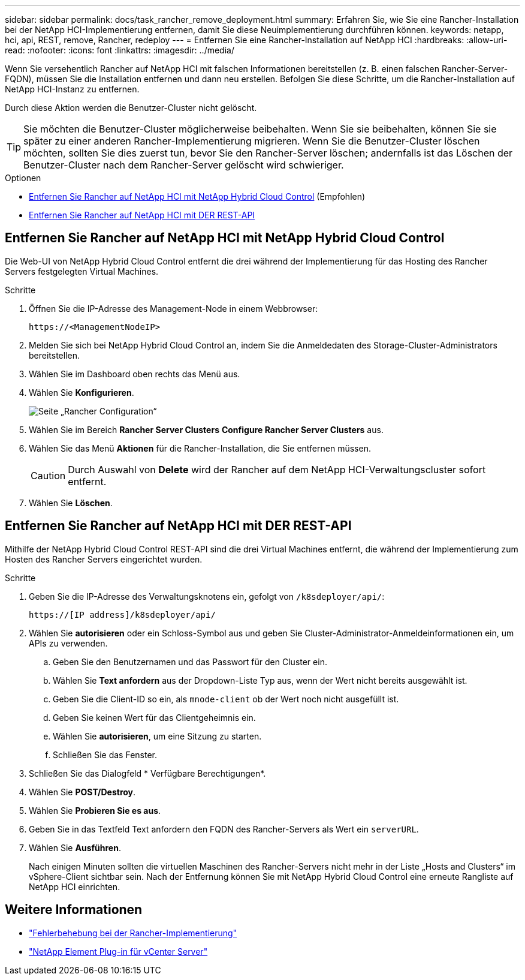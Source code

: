 ---
sidebar: sidebar 
permalink: docs/task_rancher_remove_deployment.html 
summary: Erfahren Sie, wie Sie eine Rancher-Installation bei der NetApp HCI-Implementierung entfernen, damit Sie diese Neuimplementierung durchführen können. 
keywords: netapp, hci, api, REST, remove, Rancher, redeploy 
---
= Entfernen Sie eine Rancher-Installation auf NetApp HCI
:hardbreaks:
:allow-uri-read: 
:nofooter: 
:icons: font
:linkattrs: 
:imagesdir: ../media/


[role="lead"]
Wenn Sie versehentlich Rancher auf NetApp HCI mit falschen Informationen bereitstellen (z. B. einen falschen Rancher-Server-FQDN), müssen Sie die Installation entfernen und dann neu erstellen. Befolgen Sie diese Schritte, um die Rancher-Installation auf NetApp HCI-Instanz zu entfernen.

Durch diese Aktion werden die Benutzer-Cluster nicht gelöscht.


TIP: Sie möchten die Benutzer-Cluster möglicherweise beibehalten. Wenn Sie sie beibehalten, können Sie sie später zu einer anderen Rancher-Implementierung migrieren. Wenn Sie die Benutzer-Cluster löschen möchten, sollten Sie dies zuerst tun, bevor Sie den Rancher-Server löschen; andernfalls ist das Löschen der Benutzer-Cluster nach dem Rancher-Server gelöscht wird schwieriger.

.Optionen
* <<Entfernen Sie Rancher auf NetApp HCI mit NetApp Hybrid Cloud Control>> (Empfohlen)
* <<Entfernen Sie Rancher auf NetApp HCI mit DER REST-API>>




== Entfernen Sie Rancher auf NetApp HCI mit NetApp Hybrid Cloud Control

Die Web-UI von NetApp Hybrid Cloud Control entfernt die drei während der Implementierung für das Hosting des Rancher Servers festgelegten Virtual Machines.

.Schritte
. Öffnen Sie die IP-Adresse des Management-Node in einem Webbrowser:
+
[listing]
----
https://<ManagementNodeIP>
----
. Melden Sie sich bei NetApp Hybrid Cloud Control an, indem Sie die Anmeldedaten des Storage-Cluster-Administrators bereitstellen.
. Wählen Sie im Dashboard oben rechts das Menü aus.
. Wählen Sie *Konfigurieren*.
+
image::hcc_configure.png[Seite „Rancher Configuration“]

. Wählen Sie im Bereich *Rancher Server Clusters* *Configure Rancher Server Clusters* aus.
. Wählen Sie das Menü *Aktionen* für die Rancher-Installation, die Sie entfernen müssen.
+

CAUTION: Durch Auswahl von *Delete* wird der Rancher auf dem NetApp HCI-Verwaltungscluster sofort entfernt.

. Wählen Sie *Löschen*.




== Entfernen Sie Rancher auf NetApp HCI mit DER REST-API

Mithilfe der NetApp Hybrid Cloud Control REST-API sind die drei Virtual Machines entfernt, die während der Implementierung zum Hosten des Rancher Servers eingerichtet wurden.

.Schritte
. Geben Sie die IP-Adresse des Verwaltungsknotens ein, gefolgt von `/k8sdeployer/api/`:
+
[listing]
----
https://[IP address]/k8sdeployer/api/
----
. Wählen Sie *autorisieren* oder ein Schloss-Symbol aus und geben Sie Cluster-Administrator-Anmeldeinformationen ein, um APIs zu verwenden.
+
.. Geben Sie den Benutzernamen und das Passwort für den Cluster ein.
.. Wählen Sie *Text anfordern* aus der Dropdown-Liste Typ aus, wenn der Wert nicht bereits ausgewählt ist.
.. Geben Sie die Client-ID so ein, als `mnode-client` ob der Wert noch nicht ausgefüllt ist.
.. Geben Sie keinen Wert für das Clientgeheimnis ein.
.. Wählen Sie *autorisieren*, um eine Sitzung zu starten.
.. Schließen Sie das Fenster.


. Schließen Sie das Dialogfeld * Verfügbare Berechtigungen*.
. Wählen Sie *POST/Destroy*.
. Wählen Sie *Probieren Sie es aus*.
. Geben Sie in das Textfeld Text anfordern den FQDN des Rancher-Servers als Wert ein `serverURL`.
. Wählen Sie *Ausführen*.
+
Nach einigen Minuten sollten die virtuellen Maschinen des Rancher-Servers nicht mehr in der Liste „Hosts and Clusters“ im vSphere-Client sichtbar sein. Nach der Entfernung können Sie mit NetApp Hybrid Cloud Control eine erneute Rangliste auf NetApp HCI einrichten.



[discrete]
== Weitere Informationen

* https://kb.netapp.com/Advice_and_Troubleshooting/Data_Storage_Software/Management_services_for_Element_Software_and_NetApp_HCI/NetApp_HCI_and_Rancher_troubleshooting["Fehlerbehebung bei der Rancher-Implementierung"^]
* https://docs.netapp.com/us-en/vcp/index.html["NetApp Element Plug-in für vCenter Server"^]

